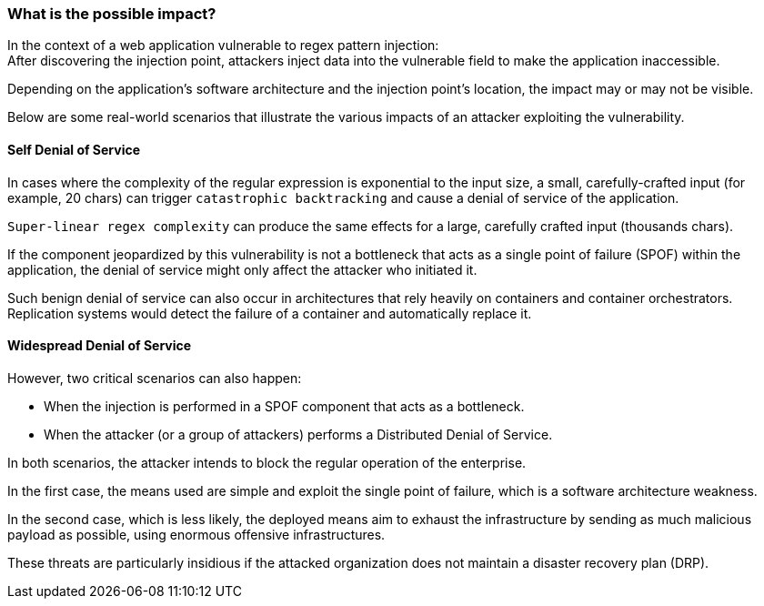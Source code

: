 === What is the possible impact?

In the context of a web application vulnerable to regex pattern injection: +
After discovering the injection point, attackers inject data into the
vulnerable field to make the application inaccessible.


Depending on the application's software architecture and the injection point's
location, the impact may or may not be visible.

Below are some real-world scenarios that illustrate the various impacts of an
attacker exploiting the vulnerability.

==== Self Denial of Service

In cases where the complexity of the regular expression is exponential to the
input size, a small, carefully-crafted input (for example, 20 chars) can
trigger `catastrophic backtracking` and cause a denial of service of the
application. 

`Super-linear regex complexity` can produce the same effects for a large,
carefully crafted input (thousands chars).

If the component jeopardized by this vulnerability is not a bottleneck that
acts as a single point of failure (SPOF) within the application, the denial of
service might only affect the attacker who initiated it.

Such benign denial of service can also occur in architectures that rely heavily
on containers and container orchestrators. Replication systems would detect the
failure of a container and automatically replace it.

==== Widespread Denial of Service

However, two critical scenarios can also happen:

* When the injection is performed in a SPOF component that acts as a bottleneck.
* When the attacker (or a group of attackers) performs a Distributed Denial of Service.

In both scenarios, the attacker intends to block the regular operation of the
enterprise.

In the first case, the means used are simple and exploit the single point of
failure, which is a software architecture weakness.

In the second case, which is less likely, the deployed means aim to exhaust the
infrastructure by sending as much malicious payload as possible, using enormous
offensive infrastructures.

These threats are particularly insidious if the attacked organization does not
maintain a disaster recovery plan (DRP).
